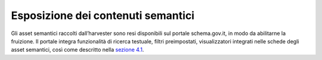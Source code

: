 Esposizione dei contenuti semantici
===================================

Gli asset semantici raccolti dall’harvester sono resi disponibili sul
portale schema.gov.it, in modo da abilitarne la fruizione. Il portale
integra funzionalità di ricerca testuale, filtri preimpostati,
visualizzatori integrati nelle schede degli asset semantici, così come
descritto nella `sezione 4.1 <../come-utilizzare-le-risorse/ricerca-di-risorse-semantiche.html>`__.
